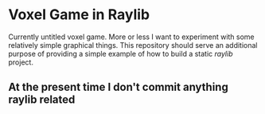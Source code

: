 * Voxel Game in Raylib
Currently untitled voxel game. More or less I want to experiment with some
relatively simple graphical things. This repository should serve an additional
purpose of providing a simple example of how to build a static /raylib/ project.

** At the present time I don't commit anything raylib related
